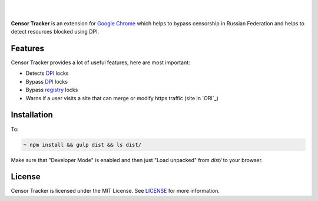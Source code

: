 |

.. image:: https://user-images.githubusercontent.com/15812620/82992168-71a3d900-a007-11ea-8c5b-f20a54f40666.png
     :target: https://example.com

|


**Censor Tracker** is an extension for `Google Chrome`_ which helps to bypass censorship in Russian Federation and helps to detect resources blocked using DPI.

Features
--------

Censor Tracker provides a lot of useful features, here are most important:

- Detects `DPI`_ locks
- Bypass `DPI`_ locks
- Bypass `registry`_ locks
- Warns if a user visits a site that can merge or modify https traffic (site in `ORI`_)


Installation
------------

To:

.. code:: text

    ~ npm install && gulp dist && ls dist/


Make sure that "Developer Mode" is enabled and then just "Load unpacked" from `dist/` to your browser.


License
-------

Censor Tracker is licensed under the MIT License. See `LICENSE`_ for more
information.

.. _LICENSE: https://github.com/roskomsvoboda/censortracker/blob/master/LICENSE
.. _Google Chrome: https://www.google.com/chrome/
.. _ORI:: https://97-fz.rkn.gov.ru/
.. _registry: https://eais.rkn.gov.ru/
.. _DPI: https://en.wikipedia.org/wiki/Deep_packet_inspection